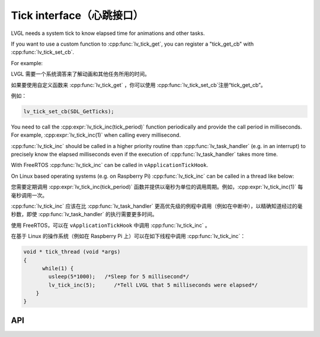 .. _tick:

=========================
Tick interface（心跳接口）
=========================

.. raw:: html

   <details>
     <summary>显示原文</summary>

LVGL needs a system tick to know elapsed time for animations and other
tasks.

If you want to use a custom function to :cpp:func:`lv_tick_get`, you can
register a "tick_get_cb" with :cpp:func:`lv_tick_set_cb`.

For example:

.. raw:: html

   </details> 
   <br>


LVGL 需要一个系统滴答来了解动画和其他任务所用的时间。

如果要使用自定义函数来 :cpp:func:`lv_tick_get` ，你可以使用 :cpp:func:`lv_tick_set_cb`注册“tick_get_cb”。

例如：


.. code:: c

   lv_tick_set_cb(SDL_GetTicks);


.. raw:: html

   <details>
     <summary>显示原文</summary>

You need to call the :cpp:expr:`lv_tick_inc(tick_period)` function periodically
and provide the call period in milliseconds. For example,
:cpp:expr:`lv_tick_inc(1)` when calling every millisecond.

:cpp:func:`lv_tick_inc` should be called in a higher priority routine than
:cpp:func:`lv_task_handler` (e.g. in an interrupt) to precisely know the
elapsed milliseconds even if the execution of :cpp:func:`lv_task_handler` takes
more time.

With FreeRTOS :cpp:func:`lv_tick_inc` can be called in ``vApplicationTickHook``.

On Linux based operating systems (e.g. on Raspberry Pi) :cpp:func:`lv_tick_inc`
can be called in a thread like below:

.. raw:: html

   </details> 
   <br>


您需要定期调用 :cpp:expr:`lv_tick_inc(tick_period)` 函数并提供以毫秒为单位的调用周期。例如，:cpp:expr:`lv_tick_inc(1)` 每毫秒调用一次。

:cpp:func:`lv_tick_inc` 应该在比 :cpp:func:`lv_task_handler` 更高优先级的例程中调用（例如在中断中），以精确知道经过的毫秒数，即使 :cpp:func:`lv_task_handler` 的执行需要更多时间。

使用 FreeRTOS，可以在 ``vApplicationTickHook`` 中调用 :cpp:func:`lv_tick_inc` 。

在基于 Linux 的操作系统（例如在 Raspberry Pi 上）可以在如下线程中调用 :cpp:func:`lv_tick_inc`：


.. code:: c

   void * tick_thread (void *args)
   {
         while(1) {
           usleep(5*1000);   /*Sleep for 5 millisecond*/
           lv_tick_inc(5);      /*Tell LVGL that 5 milliseconds were elapsed*/
       }
   }

API
---
